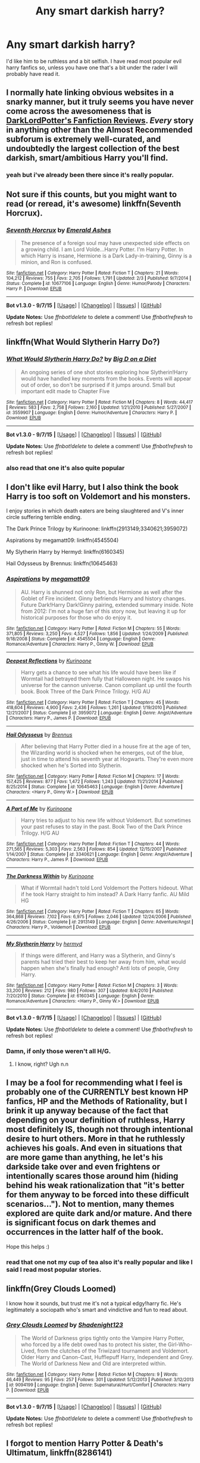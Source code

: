 #+TITLE: Any smart darkish harry?

* Any smart darkish harry?
:PROPERTIES:
:Author: Nemesis2369
:Score: 9
:DateUnix: 1443113182.0
:DateShort: 2015-Sep-24
:FlairText: Request
:END:
I'd like him to be ruthless and a bit selfish. I have read most popular evil harry fanfics so, unless you have one that's a bit under the rader I will probably have read it.


** I normally hate linking obvious websites in a snarky manner, but it truly seems you have never come across the awesomeness that is [[https://forums.darklordpotter.net/forumdisplay.php?f=2][DarkLordPotter's Fanfiction Reviews]]. /Every/ story in anything other than the Almost Recommended subforum is extremely well-curated, and undoubtedly the largest collection of the best darkish, smart/ambitious Harry you'll find.
:PROPERTIES:
:Author: tusing
:Score: 7
:DateUnix: 1443115107.0
:DateShort: 2015-Sep-24
:END:

*** yeah but i've already been there since it's really popular.
:PROPERTIES:
:Author: Nemesis2369
:Score: 1
:DateUnix: 1443119240.0
:DateShort: 2015-Sep-24
:END:


** Not sure if this counts, but you might want to read (or reread, it's awesome) linkffn(Seventh Horcrux).
:PROPERTIES:
:Author: Magnive
:Score: 6
:DateUnix: 1443120503.0
:DateShort: 2015-Sep-24
:END:

*** [[http://www.fanfiction.net/s/10677106/1/][*/Seventh Horcrux/*]] by [[https://www.fanfiction.net/u/4112736/Emerald-Ashes][/Emerald Ashes/]]

#+begin_quote
  The presence of a foreign soul may have unexpected side effects on a growing child. I am Lord Volde...Harry Potter. I'm Harry Potter. In which Harry is insane, Hermione is a Dark Lady-in-training, Ginny is a minion, and Ron is confused.
#+end_quote

^{/Site/: [[http://www.fanfiction.net/][fanfiction.net]] *|* /Category/: Harry Potter *|* /Rated/: Fiction T *|* /Chapters/: 21 *|* /Words/: 104,212 *|* /Reviews/: 755 *|* /Favs/: 2,705 *|* /Follows/: 1,791 *|* /Updated/: 2/3 *|* /Published/: 9/7/2014 *|* /Status/: Complete *|* /id/: 10677106 *|* /Language/: English *|* /Genre/: Humor/Parody *|* /Characters/: Harry P. *|* /Download/: [[http://www.p0ody-files.com/ff_to_ebook/mobile/makeEpub.php?id=10677106][EPUB]]}

--------------

*Bot v1.3.0 - 9/7/15* *|* [[[https://github.com/tusing/reddit-ffn-bot/wiki/Usage][Usage]]] | [[[https://github.com/tusing/reddit-ffn-bot/wiki/Changelog][Changelog]]] | [[[https://github.com/tusing/reddit-ffn-bot/issues/][Issues]]] | [[[https://github.com/tusing/reddit-ffn-bot/][GitHub]]]

*Update Notes:* Use /ffnbot!delete/ to delete a comment! Use /ffnbot!refresh/ to refresh bot replies!
:PROPERTIES:
:Author: FanfictionBot
:Score: 2
:DateUnix: 1443120559.0
:DateShort: 2015-Sep-24
:END:


** linkffn(What Would Slytherin Harry Do?)
:PROPERTIES:
:Score: 5
:DateUnix: 1443113501.0
:DateShort: 2015-Sep-24
:END:

*** [[http://www.fanfiction.net/s/3559907/1/][*/What Would Slytherin Harry Do?/*]] by [[https://www.fanfiction.net/u/559963/Big-D-on-a-Diet][/Big D on a Diet/]]

#+begin_quote
  An ongoing series of one shot stories exploring how Slytherin!Harry would have handled key moments from the books. Events will appear out of order, so don't be surprised if it jumps around. Small but important edit made to Chapter Five
#+end_quote

^{/Site/: [[http://www.fanfiction.net/][fanfiction.net]] *|* /Category/: Harry Potter *|* /Rated/: Fiction M *|* /Chapters/: 8 *|* /Words/: 44,417 *|* /Reviews/: 583 *|* /Favs/: 2,758 *|* /Follows/: 2,160 *|* /Updated/: 1/21/2010 *|* /Published/: 5/27/2007 *|* /id/: 3559907 *|* /Language/: English *|* /Genre/: Humor/Adventure *|* /Characters/: Harry P. *|* /Download/: [[http://www.p0ody-files.com/ff_to_ebook/mobile/makeEpub.php?id=3559907][EPUB]]}

--------------

*Bot v1.3.0 - 9/7/15* *|* [[[https://github.com/tusing/reddit-ffn-bot/wiki/Usage][Usage]]] | [[[https://github.com/tusing/reddit-ffn-bot/wiki/Changelog][Changelog]]] | [[[https://github.com/tusing/reddit-ffn-bot/issues/][Issues]]] | [[[https://github.com/tusing/reddit-ffn-bot/][GitHub]]]

*Update Notes:* Use /ffnbot!delete/ to delete a comment! Use /ffnbot!refresh/ to refresh bot replies!
:PROPERTIES:
:Author: FanfictionBot
:Score: 1
:DateUnix: 1443113571.0
:DateShort: 2015-Sep-24
:END:


*** also read that one it's also quite popular
:PROPERTIES:
:Author: Nemesis2369
:Score: 0
:DateUnix: 1443119261.0
:DateShort: 2015-Sep-24
:END:


** I don't like evil Harry, but I also think the book Harry is too soft on Voldemort and his monsters.

I enjoy stories in which death eaters are being slaughtered and V's inner circle suffering terrible ending.

The Dark Prince Trilogy by Kurinoone: linkffn(2913149;3340621;3959072)

Aspirations by megamatt09: linkffn(4545504)

My Slytherin Harry by Hermyd: linkffn(6160345)

Hail Odysseus by Brennus: linkffn(10645463)
:PROPERTIES:
:Author: InquisitorCOC
:Score: 2
:DateUnix: 1443118448.0
:DateShort: 2015-Sep-24
:END:

*** [[http://www.fanfiction.net/s/4545504/1/][*/Aspirations/*]] by [[https://www.fanfiction.net/u/424665/megamatt09][/megamatt09/]]

#+begin_quote
  AU. Harry is shunned not only Ron, but Hermione as well after the Goblet of Fire incident. Ginny befriends Harry and history changes. Future Dark!Harry Dark!Ginny pairing, extended summary inside. Note from 2012: I'm not a huge fan of this story now, but leaving it up for historical purposes for those who do enjoy it.
#+end_quote

^{/Site/: [[http://www.fanfiction.net/][fanfiction.net]] *|* /Category/: Harry Potter *|* /Rated/: Fiction M *|* /Chapters/: 55 *|* /Words/: 371,805 *|* /Reviews/: 3,250 *|* /Favs/: 4,527 *|* /Follows/: 1,856 *|* /Updated/: 1/24/2009 *|* /Published/: 9/18/2008 *|* /Status/: Complete *|* /id/: 4545504 *|* /Language/: English *|* /Genre/: Romance/Adventure *|* /Characters/: Harry P., Ginny W. *|* /Download/: [[http://www.p0ody-files.com/ff_to_ebook/mobile/makeEpub.php?id=4545504][EPUB]]}

--------------

[[http://www.fanfiction.net/s/3959072/1/][*/Deepest Reflections/*]] by [[https://www.fanfiction.net/u/1034541/Kurinoone][/Kurinoone/]]

#+begin_quote
  Harry gets a chance to see what his life would have been like if Wormtail had betrayed them fully that Halloween night. He swaps his universe for the cannon universe. Canon compliant up until the fourth book. Book Three of the Dark Prince Trilogy. H/G AU
#+end_quote

^{/Site/: [[http://www.fanfiction.net/][fanfiction.net]] *|* /Category/: Harry Potter *|* /Rated/: Fiction T *|* /Chapters/: 45 *|* /Words/: 418,604 *|* /Reviews/: 4,900 *|* /Favs/: 2,436 *|* /Follows/: 1,261 *|* /Updated/: 1/19/2010 *|* /Published/: 12/21/2007 *|* /Status/: Complete *|* /id/: 3959072 *|* /Language/: English *|* /Genre/: Angst/Adventure *|* /Characters/: Harry P., James P. *|* /Download/: [[http://www.p0ody-files.com/ff_to_ebook/mobile/makeEpub.php?id=3959072][EPUB]]}

--------------

[[http://www.fanfiction.net/s/10645463/1/][*/Hail Odysseus/*]] by [[https://www.fanfiction.net/u/4577618/Brennus][/Brennus/]]

#+begin_quote
  After believing that Harry Potter died in a house fire at the age of ten, the Wizarding world is shocked when he emerges, out of the blue, just in time to attend his seventh year at Hogwarts. They're even more shocked when he's Sorted into Slytherin.
#+end_quote

^{/Site/: [[http://www.fanfiction.net/][fanfiction.net]] *|* /Category/: Harry Potter *|* /Rated/: Fiction M *|* /Chapters/: 17 *|* /Words/: 157,425 *|* /Reviews/: 877 *|* /Favs/: 1,472 *|* /Follows/: 1,243 *|* /Updated/: 11/21/2014 *|* /Published/: 8/25/2014 *|* /Status/: Complete *|* /id/: 10645463 *|* /Language/: English *|* /Genre/: Adventure *|* /Characters/: <Harry P., Ginny W.> *|* /Download/: [[http://www.p0ody-files.com/ff_to_ebook/mobile/makeEpub.php?id=10645463][EPUB]]}

--------------

[[http://www.fanfiction.net/s/3340621/1/][*/A Part of Me/*]] by [[https://www.fanfiction.net/u/1034541/Kurinoone][/Kurinoone/]]

#+begin_quote
  Harry tries to adjust to his new life without Voldemort. But sometimes your past refuses to stay in the past. Book Two of the Dark Prince Trilogy. H/G AU
#+end_quote

^{/Site/: [[http://www.fanfiction.net/][fanfiction.net]] *|* /Category/: Harry Potter *|* /Rated/: Fiction T *|* /Chapters/: 44 *|* /Words/: 271,565 *|* /Reviews/: 5,303 *|* /Favs/: 2,563 *|* /Follows/: 854 *|* /Updated/: 12/15/2007 *|* /Published/: 1/14/2007 *|* /Status/: Complete *|* /id/: 3340621 *|* /Language/: English *|* /Genre/: Angst/Adventure *|* /Characters/: Harry P., James P. *|* /Download/: [[http://www.p0ody-files.com/ff_to_ebook/mobile/makeEpub.php?id=3340621][EPUB]]}

--------------

[[http://www.fanfiction.net/s/2913149/1/][*/The Darkness Within/*]] by [[https://www.fanfiction.net/u/1034541/Kurinoone][/Kurinoone/]]

#+begin_quote
  What if Wormtail hadn't told Lord Voldemort the Potters hideout. What if he took Harry straight to him instead? A Dark Harry fanfic. AU Mild HG
#+end_quote

^{/Site/: [[http://www.fanfiction.net/][fanfiction.net]] *|* /Category/: Harry Potter *|* /Rated/: Fiction T *|* /Chapters/: 65 *|* /Words/: 364,868 *|* /Reviews/: 7,102 *|* /Favs/: 6,975 *|* /Follows/: 2,046 *|* /Updated/: 12/24/2006 *|* /Published/: 4/26/2006 *|* /Status/: Complete *|* /id/: 2913149 *|* /Language/: English *|* /Genre/: Adventure/Angst *|* /Characters/: Harry P., Voldemort *|* /Download/: [[http://www.p0ody-files.com/ff_to_ebook/mobile/makeEpub.php?id=2913149][EPUB]]}

--------------

[[http://www.fanfiction.net/s/6160345/1/][*/My Slytherin Harry/*]] by [[https://www.fanfiction.net/u/1208839/hermyd][/hermyd/]]

#+begin_quote
  If things were different, and Harry was a Slytherin, and Ginny's parents had tried their best to keep her away from him, what would happen when she's finally had enough? Anti lots of people, Grey Harry.
#+end_quote

^{/Site/: [[http://www.fanfiction.net/][fanfiction.net]] *|* /Category/: Harry Potter *|* /Rated/: Fiction M *|* /Chapters/: 3 *|* /Words/: 33,200 *|* /Reviews/: 212 *|* /Favs/: 980 *|* /Follows/: 307 *|* /Updated/: 8/4/2010 *|* /Published/: 7/20/2010 *|* /Status/: Complete *|* /id/: 6160345 *|* /Language/: English *|* /Genre/: Romance/Adventure *|* /Characters/: <Harry P., Ginny W.> *|* /Download/: [[http://www.p0ody-files.com/ff_to_ebook/mobile/makeEpub.php?id=6160345][EPUB]]}

--------------

*Bot v1.3.0 - 9/7/15* *|* [[[https://github.com/tusing/reddit-ffn-bot/wiki/Usage][Usage]]] | [[[https://github.com/tusing/reddit-ffn-bot/wiki/Changelog][Changelog]]] | [[[https://github.com/tusing/reddit-ffn-bot/issues/][Issues]]] | [[[https://github.com/tusing/reddit-ffn-bot/][GitHub]]]

*Update Notes:* Use /ffnbot!delete/ to delete a comment! Use /ffnbot!refresh/ to refresh bot replies!
:PROPERTIES:
:Author: FanfictionBot
:Score: 1
:DateUnix: 1443118488.0
:DateShort: 2015-Sep-24
:END:


*** Damn, if only those weren't all H/G.
:PROPERTIES:
:Author: who_is_your_daddy
:Score: 1
:DateUnix: 1443222856.0
:DateShort: 2015-Sep-26
:END:

**** I know, right? Ugh n.n
:PROPERTIES:
:Author: HarryPotterFanficPro
:Score: 0
:DateUnix: 1452327990.0
:DateShort: 2016-Jan-09
:END:


** I may be a fool for recommending what I feel is probably one of the CURRENTLY best known HP fanfics, HP and the Methods of Rationality, but I brink it up anyway because of the fact that depending on your definition of ruthless, Harry most definitely IS, though not through intentional desire to hurt others. More in that he ruthlessly achieves his goals. And even in situations that are more game than anything, he let's his darkside take over and even frightens or intentionally scares those around him (hiding behind his weak rationalization that "it's better for them anyway to be forced into these difficult scenarios..."). Not to mention, many themes explored are quite dark and/or mature. And there is significant focus on dark themes and occurrences in the latter half of the book.

Hope this helps :)
:PROPERTIES:
:Author: redwolfpack
:Score: 1
:DateUnix: 1443123820.0
:DateShort: 2015-Sep-24
:END:

*** read that one not my cup of tea also it's really popular and like I said I read most popular stories.
:PROPERTIES:
:Author: Nemesis2369
:Score: 2
:DateUnix: 1443127410.0
:DateShort: 2015-Sep-25
:END:


** linkffn(Grey Clouds Loomed)

I know how it sounds, but trust me it's not a typical edgy!harry fic. He's legitimately a sociopath who's smart and vindictive and fun to read about.
:PROPERTIES:
:Author: contak
:Score: 1
:DateUnix: 1443115265.0
:DateShort: 2015-Sep-24
:END:

*** [[http://www.fanfiction.net/s/9094199/1/][*/Grey Clouds Loomed/*]] by [[https://www.fanfiction.net/u/3864170/Shadenight123][/Shadenight123/]]

#+begin_quote
  The World of Darkness grips tightly onto the Vampire Harry Potter, who forced by a life debt owed has to protect his sister, the Girl-Who-Lived, from the clutches of the Triwizard tournament and Voldemort. Older Harry and Canon-Cast, Hufflepuff Harry, Independent and Grey. The World of Darkness New and Old are interpreted within.
#+end_quote

^{/Site/: [[http://www.fanfiction.net/][fanfiction.net]] *|* /Category/: Harry Potter *|* /Rated/: Fiction M *|* /Chapters/: 9 *|* /Words/: 46,449 *|* /Reviews/: 95 *|* /Favs/: 257 *|* /Follows/: 301 *|* /Updated/: 5/12/2013 *|* /Published/: 3/12/2013 *|* /id/: 9094199 *|* /Language/: English *|* /Genre/: Supernatural/Hurt/Comfort *|* /Characters/: Harry P. *|* /Download/: [[http://www.p0ody-files.com/ff_to_ebook/mobile/makeEpub.php?id=9094199][EPUB]]}

--------------

*Bot v1.3.0 - 9/7/15* *|* [[[https://github.com/tusing/reddit-ffn-bot/wiki/Usage][Usage]]] | [[[https://github.com/tusing/reddit-ffn-bot/wiki/Changelog][Changelog]]] | [[[https://github.com/tusing/reddit-ffn-bot/issues/][Issues]]] | [[[https://github.com/tusing/reddit-ffn-bot/][GitHub]]]

*Update Notes:* Use /ffnbot!delete/ to delete a comment! Use /ffnbot!refresh/ to refresh bot replies!
:PROPERTIES:
:Author: FanfictionBot
:Score: 1
:DateUnix: 1443115322.0
:DateShort: 2015-Sep-24
:END:


** I forgot to mention Harry Potter & Death's Ultimatum, linkffn(8286141)
:PROPERTIES:
:Author: InquisitorCOC
:Score: 1
:DateUnix: 1443118961.0
:DateShort: 2015-Sep-24
:END:

*** [[http://www.fanfiction.net/s/8286141/1/][*/Harry Potter & Death's Ultimatum/*]] by [[https://www.fanfiction.net/u/2149875/White-Angel-of-Auralon][/White Angel of Auralon/]]

#+begin_quote
  When Ron stormed out of the tent, Hermione went after him to stop him and disapparated with him. What will happen following this small change to DH ? What will Harry do without his friends?
#+end_quote

^{/Site/: [[http://www.fanfiction.net/][fanfiction.net]] *|* /Category/: Harry Potter *|* /Rated/: Fiction T *|* /Chapters/: 14 *|* /Words/: 77,977 *|* /Reviews/: 770 *|* /Favs/: 2,359 *|* /Follows/: 1,173 *|* /Updated/: 9/28/2012 *|* /Published/: 7/4/2012 *|* /Status/: Complete *|* /id/: 8286141 *|* /Language/: English *|* /Genre/: Adventure *|* /Characters/: Harry P. *|* /Download/: [[http://www.p0ody-files.com/ff_to_ebook/mobile/makeEpub.php?id=8286141][EPUB]]}

--------------

*Bot v1.3.0 - 9/7/15* *|* [[[https://github.com/tusing/reddit-ffn-bot/wiki/Usage][Usage]]] | [[[https://github.com/tusing/reddit-ffn-bot/wiki/Changelog][Changelog]]] | [[[https://github.com/tusing/reddit-ffn-bot/issues/][Issues]]] | [[[https://github.com/tusing/reddit-ffn-bot/][GitHub]]]

*Update Notes:* Use /ffnbot!delete/ to delete a comment! Use /ffnbot!refresh/ to refresh bot replies!
:PROPERTIES:
:Author: FanfictionBot
:Score: 1
:DateUnix: 1443118967.0
:DateShort: 2015-Sep-24
:END:


** [deleted]
:PROPERTIES:
:Score: 1
:DateUnix: 1443154065.0
:DateShort: 2015-Sep-25
:END:

*** [[http://www.fanfiction.net/s/6996054/1/][*/Dreams and Darkness Collide/*]] by [[https://www.fanfiction.net/u/2093991/Epic-Solemnity][/Epic Solemnity/]]

#+begin_quote
  LV/HP Slash: AU: How different would Harry be if he was given a life without the expectation of saving the world? How different would he be if his hero-complex was still intact, but so twistedly dark, that he has to go through desperate means to hide it?
#+end_quote

^{/Site/: [[http://www.fanfiction.net/][fanfiction.net]] *|* /Category/: Harry Potter *|* /Rated/: Fiction M *|* /Chapters/: 12 *|* /Words/: 93,849 *|* /Reviews/: 1,293 *|* /Favs/: 1,988 *|* /Follows/: 2,297 *|* /Updated/: 5/22/2012 *|* /Published/: 5/16/2011 *|* /id/: 6996054 *|* /Language/: English *|* /Genre/: Crime *|* /Characters/: Voldemort, Harry P. *|* /Download/: [[http://www.p0ody-files.com/ff_to_ebook/mobile/makeEpub.php?id=6996054][EPUB]]}

--------------

[[http://www.fanfiction.net/s/2680093/1/][*/Circular Reasoning/*]] by [[https://www.fanfiction.net/u/513750/Swimdraconian][/Swimdraconian/]]

#+begin_quote
  Torn from a desolate future, Harry awakens in his teenage body with a hefty debt on his soul. Entangled in his lies and unable to trust even his own fraying sanity, Harry fights to stay ahead of enemy machinations. Desperation is the new anthem of violence.
#+end_quote

^{/Site/: [[http://www.fanfiction.net/][fanfiction.net]] *|* /Category/: Harry Potter *|* /Rated/: Fiction M *|* /Chapters/: 25 *|* /Words/: 201,995 *|* /Reviews/: 1,700 *|* /Favs/: 4,116 *|* /Follows/: 4,516 *|* /Updated/: 7/18 *|* /Published/: 11/28/2005 *|* /id/: 2680093 *|* /Language/: English *|* /Genre/: Adventure/Horror *|* /Characters/: Harry P. *|* /Download/: [[http://www.p0ody-files.com/ff_to_ebook/mobile/makeEpub.php?id=2680093][EPUB]]}

--------------

[[http://www.fanfiction.net/s/8541055/1/][*/No Knowledge, No Money, No Aim/*]] by [[https://www.fanfiction.net/u/4263085/Eternal-Payne][/Eternal Payne/]]

#+begin_quote
  In a world where Neville Longbottom was marked as Voldemorts equal, Harry Potter is determined not to be his Inferior, and that leaves only one option... Not Slash.
#+end_quote

^{/Site/: [[http://www.fanfiction.net/][fanfiction.net]] *|* /Category/: Harry Potter *|* /Rated/: Fiction M *|* /Chapters/: 9 *|* /Words/: 51,748 *|* /Reviews/: 309 *|* /Favs/: 1,068 *|* /Follows/: 1,156 *|* /Updated/: 6/24/2013 *|* /Published/: 9/20/2012 *|* /id/: 8541055 *|* /Language/: English *|* /Genre/: Fantasy/Adventure *|* /Characters/: Harry P. *|* /Download/: [[http://www.p0ody-files.com/ff_to_ebook/mobile/makeEpub.php?id=8541055][EPUB]]}

--------------

[[http://www.fanfiction.net/s/9097983/1/][*/Without Thorn the Rose/*]] by [[https://www.fanfiction.net/u/2488014/Threadbare-Threnody][/Threadbare Threnody/]]

#+begin_quote
  A bittersweet coming-of-age story for fans of good writing. Lily died, and left James to raise a stranger's son alone. In the shadows of Azkaban, Harry learns from Dementors and Death Eaters, while in the caverns of the sea a mysterious power awaits the chance to steal his soul. Warnings inside.
#+end_quote

^{/Site/: [[http://www.fanfiction.net/][fanfiction.net]] *|* /Category/: Harry Potter *|* /Rated/: Fiction M *|* /Chapters/: 17 *|* /Words/: 90,814 *|* /Reviews/: 201 *|* /Favs/: 542 *|* /Follows/: 327 *|* /Updated/: 6/4/2014 *|* /Published/: 3/13/2013 *|* /Status/: Complete *|* /id/: 9097983 *|* /Language/: English *|* /Genre/: Drama/Family *|* /Characters/: Harry P., Sirius B., Remus L., James P. *|* /Download/: [[http://www.p0ody-files.com/ff_to_ebook/mobile/makeEpub.php?id=9097983][EPUB]]}

--------------

[[http://www.fanfiction.net/s/5866937/1/][*/Control/*]] by [[https://www.fanfiction.net/u/245778/Anonymous58][/Anonymous58/]]

#+begin_quote
  I'm sick of the manipulation, the lies and the deceit; sick of jumping to the tune of dark lords and old puppeteers. I'm cutting the strings. Innocents will pay in blood for my defiance, but I no longer care. I lost my innocence long ago. Dark!Harry
#+end_quote

^{/Site/: [[http://www.fanfiction.net/][fanfiction.net]] *|* /Category/: Harry Potter *|* /Rated/: Fiction M *|* /Chapters/: 11 *|* /Words/: 125,272 *|* /Reviews/: 971 *|* /Favs/: 2,257 *|* /Follows/: 2,285 *|* /Updated/: 12/8/2011 *|* /Published/: 4/3/2010 *|* /id/: 5866937 *|* /Language/: English *|* /Genre/: Adventure/Angst *|* /Characters/: Harry P., N. Tonks *|* /Download/: [[http://www.p0ody-files.com/ff_to_ebook/mobile/makeEpub.php?id=5866937][EPUB]]}

--------------

*Bot v1.3.0 - 9/7/15* *|* [[[https://github.com/tusing/reddit-ffn-bot/wiki/Usage][Usage]]] | [[[https://github.com/tusing/reddit-ffn-bot/wiki/Changelog][Changelog]]] | [[[https://github.com/tusing/reddit-ffn-bot/issues/][Issues]]] | [[[https://github.com/tusing/reddit-ffn-bot/][GitHub]]]

*Update Notes:* Use /ffnbot!delete/ to delete a comment! Use /ffnbot!refresh/ to refresh bot replies!
:PROPERTIES:
:Author: FanfictionBot
:Score: 1
:DateUnix: 1443154149.0
:DateShort: 2015-Sep-25
:END:
